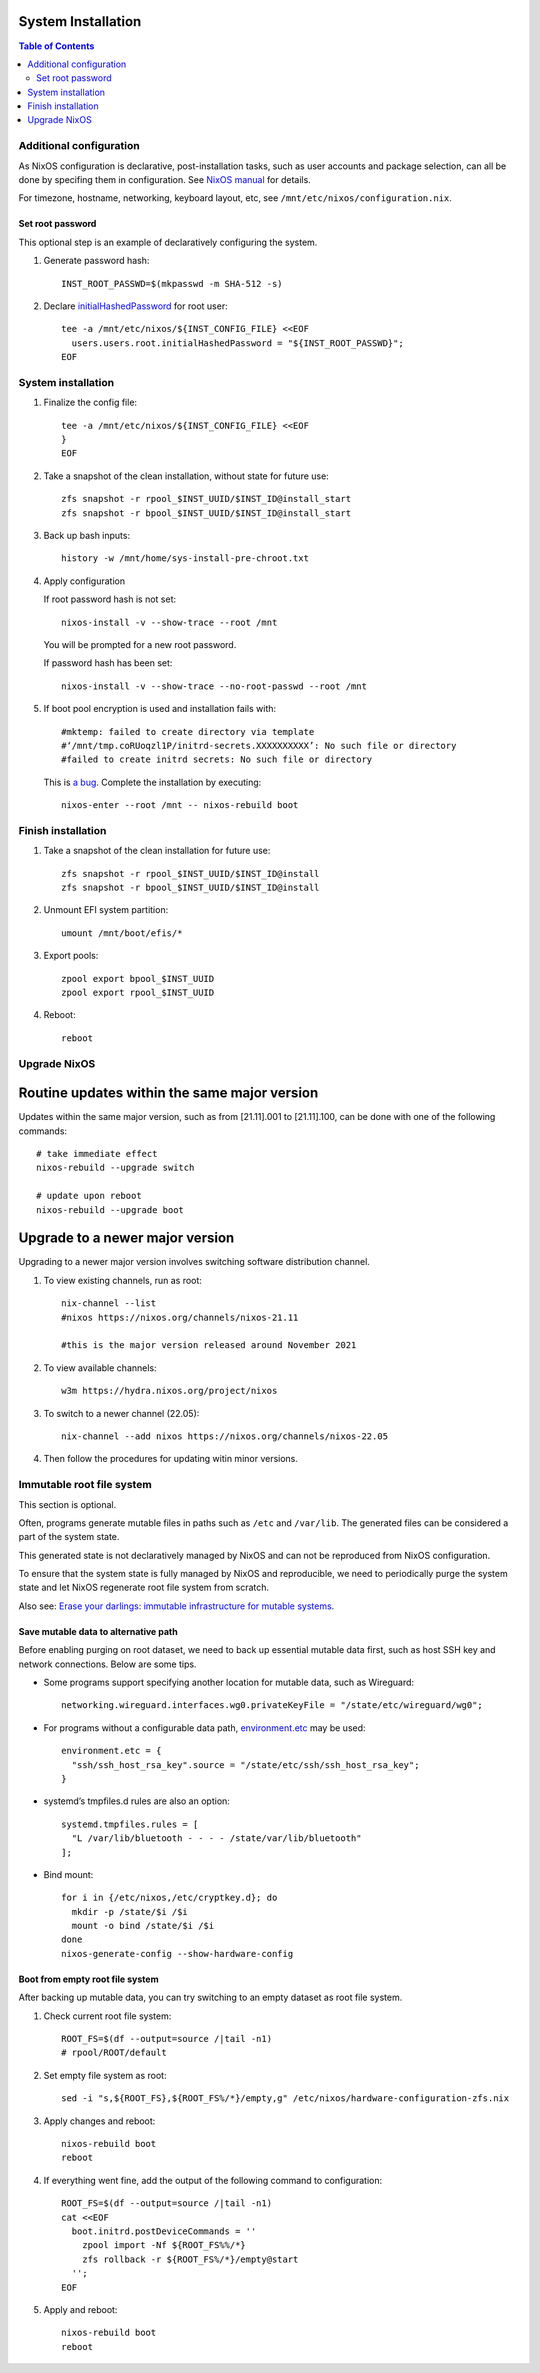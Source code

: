 .. highlight:: sh

System Installation
======================

.. contents:: Table of Contents
   :local:


Additional configuration
~~~~~~~~~~~~~~~~~~~~~~~~~

As NixOS configuration is declarative, post-installation tasks,
such as user accounts and package selection, can all be done by
specifing them in configuration. See `NixOS manual <https://nixos.org/nixos/manual/>`__
for details.

For timezone, hostname, networking, keyboard layout, etc,
see ``/mnt/etc/nixos/configuration.nix``.

Set root password
-----------------

This optional step is an example
of declaratively configuring the system.

#. Generate password hash::

    INST_ROOT_PASSWD=$(mkpasswd -m SHA-512 -s)

#. Declare `initialHashedPassword
   <https://nixos.org/manual/nixos/stable/options.html#opt-users.users._name_.initialHashedPassword>`__
   for root user::

    tee -a /mnt/etc/nixos/${INST_CONFIG_FILE} <<EOF
      users.users.root.initialHashedPassword = "${INST_ROOT_PASSWD}";
    EOF

System installation
~~~~~~~~~~~~~~~~~~~

#. Finalize the config file::

    tee -a /mnt/etc/nixos/${INST_CONFIG_FILE} <<EOF
    }
    EOF

#. Take a snapshot of the clean installation, without state
   for future use::

    zfs snapshot -r rpool_$INST_UUID/$INST_ID@install_start
    zfs snapshot -r bpool_$INST_UUID/$INST_ID@install_start

#. Back up bash inputs::

    history -w /mnt/home/sys-install-pre-chroot.txt

#. Apply configuration

   If root password hash is not set::

    nixos-install -v --show-trace --root /mnt

   You will be prompted for a new root password.

   If password hash has been set::

    nixos-install -v --show-trace --no-root-passwd --root /mnt

#. If boot pool encryption is used and installation fails with::

     #mktemp: failed to create directory via template
     #‘/mnt/tmp.coRUoqzl1P/initrd-secrets.XXXXXXXXXX’: No such file or directory
     #failed to create initrd secrets: No such file or directory

   This is `a bug <https://github.com/NixOS/nixpkgs/issues/157989>`__.
   Complete the installation by executing::

     nixos-enter --root /mnt -- nixos-rebuild boot

Finish installation
~~~~~~~~~~~~~~~~~~~~

#. Take a snapshot of the clean installation for future use::

    zfs snapshot -r rpool_$INST_UUID/$INST_ID@install
    zfs snapshot -r bpool_$INST_UUID/$INST_ID@install

#. Unmount EFI system partition::

    umount /mnt/boot/efis/*

#. Export pools::

    zpool export bpool_$INST_UUID
    zpool export rpool_$INST_UUID

#. Reboot::

    reboot

Upgrade NixOS
~~~~~~~~~~~~~

Routine updates within the same major version
=============================================

Updates within the same major version, such as from [21.11].001 to
[21.11].100, can be done with one of the following commands::

  # take immediate effect
  nixos-rebuild --upgrade switch

  # update upon reboot
  nixos-rebuild --upgrade boot

Upgrade to a newer major version
================================

Upgrading to a newer major version involves switching software
distribution channel.

#. To view existing channels, run as root::

     nix-channel --list
     #nixos https://nixos.org/channels/nixos-21.11

     #this is the major version released around November 2021

#. To view available channels::

     w3m https://hydra.nixos.org/project/nixos

#. To switch to a newer channel (22.05)::

     nix-channel --add nixos https://nixos.org/channels/nixos-22.05

#. Then follow the procedures for updating witin minor versions.

Immutable root file system
~~~~~~~~~~~~~~~~~~~~~~~~~~

This section is optional.

Often, programs generate mutable files in paths such as
``/etc`` and ``/var/lib``. The generated files can be considered a
part of the system state.

This generated state is not declaratively managed
by NixOS and can not be reproduced from NixOS configuration.

To ensure that the system state is fully managed by NixOS and reproducible,
we need to periodically purge the system state and let NixOS
regenerate root file system from scratch.

Also see: `Erase your darlings:
immutable infrastructure for mutable systems <https://grahamc.com/blog/erase-your-darlings>`__.

Save mutable data to alternative path
-------------------------------------

Before enabling purging on root dataset, we need to back up
essential mutable data first, such as host SSH key and network connections.
Below are some tips.

- Some programs support specifying another
  location for mutable data, such as
  Wireguard::

   networking.wireguard.interfaces.wg0.privateKeyFile = "/state/etc/wireguard/wg0";

- For programs without a configurable data path,
  `environment.etc <https://nixos.org/manual/nixos/stable/options.html#opt-environment.etc>`__
  may be used::

   environment.etc = {
     "ssh/ssh_host_rsa_key".source = "/state/etc/ssh/ssh_host_rsa_key";
   }

- systemd’s tmpfiles.d rules are also an option::

   systemd.tmpfiles.rules = [
     "L /var/lib/bluetooth - - - - /state/var/lib/bluetooth"
   ];

- Bind mount::

   for i in {/etc/nixos,/etc/cryptkey.d}; do
     mkdir -p /state/$i /$i
     mount -o bind /state/$i /$i
   done
   nixos-generate-config --show-hardware-config

Boot from empty root file system
--------------------------------

After backing up mutable data, you can try switching to
an empty dataset as root file system.

#. Check current root file system::

    ROOT_FS=$(df --output=source /|tail -n1)
    # rpool/ROOT/default

#. Set empty file system as root::

    sed -i "s,${ROOT_FS},${ROOT_FS%/*}/empty,g" /etc/nixos/hardware-configuration-zfs.nix

#. Apply changes and reboot::

    nixos-rebuild boot
    reboot

#. If everything went fine, add the output of the following command to configuration::

    ROOT_FS=$(df --output=source /|tail -n1)
    cat <<EOF
      boot.initrd.postDeviceCommands = ''
        zpool import -Nf ${ROOT_FS%%/*}
        zfs rollback -r ${ROOT_FS%/*}/empty@start
      '';
    EOF

#. Apply and reboot::

    nixos-rebuild boot
    reboot
